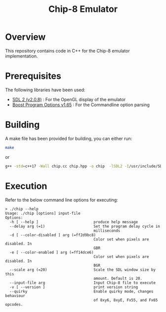 #+TITLE: Chip-8 Emulator
#+OPTIONS: showall indent

* Overview
  This repository contains code in C++ for the Chip-8 emulator implementation.

* Prerequisites
  The following libraries have been used:
   - [[https://wiki.libsdl.org/][SDL 2 (v2.0.8)]] : For the OpenGL display of the emulator
   - [[https://www.boost.org/doc/libs/1_65_0/doc/html/program_options.html][Boost Program Options v1.65]] : For the Commandline option parsing
* Building
A make file has been provided for building, you can either run:

#+BEGIN_SRC bash
make
#+END_SRC

or

#+BEGIN_SRC bash
g++ -std=c++17 -Wall chip.cc chip.hpp -o chip  -lSDL2 -I/usr/include/SDL2 -D_REENTRANT -lboost_program_options
#+END_SRC
* Execution

Refer to the below command line options for executing:

#+BEGIN_SRC
> ./chip --help
Usage: ./chip [options] input-file
Options:
  -h [ --help ]                         produce help message
  --delay arg (=1)                      Set the program delay cycle in
                                        milliseconds
  -d [ --color-disabled ] arg (=ff2d9bc8)
                                        Color set when pixels are disabled. In
                                        GBR
  -e [ --color-enabled ] arg (=ff14dce6)
                                        Color set when pixels are disabled. In
                                        BGR
  --scale arg (=20)                     Scale the SDL window size by this
                                        amount. Default is 20.
  --input-file arg                      Input Chip-8 file to execute
  -v [ --version ]                      print version string
  --quirky                              Enable quirky mode, changes behaviour
                                        of 8xy6, 8xyE, Fx55, and Fx65 opcodes.
#+END_SRC
